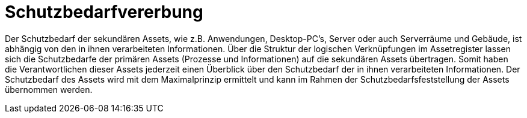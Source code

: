 = Schutzbedarfvererbung

Der Schutzbedarf der sekundären Assets, wie z.B. Anwendungen, Desktop-PC's, Server oder auch Serverräume und Gebäude, ist abhängig von den in ihnen verarbeiteten Informationen. Über die Struktur der logischen Verknüpfungen im Assetregister lassen sich die Schutzbedarfe der primären Assets (Prozesse und Informationen) auf die sekundären Assets übertragen. Somit haben die Verantwortlichen dieser Assets jederzeit einen Überblick über den Schutzbedarf der in ihnen verarbeiteten Informationen.
Der Schutzbedarf des Assets wird mit dem Maximalprinzip ermittelt und kann im Rahmen der Schutzbedarfsfeststellung der Assets übernommen werden. 

